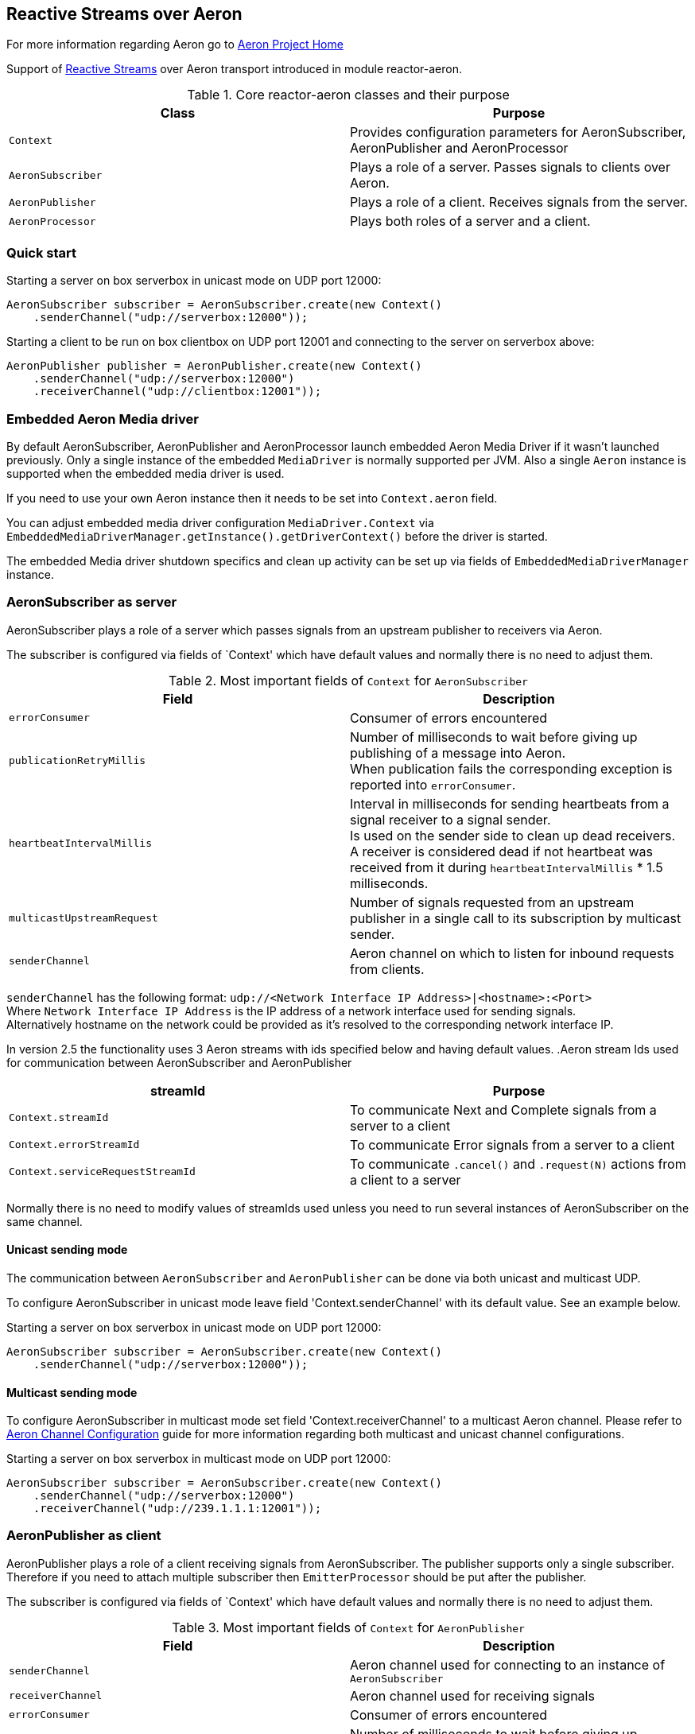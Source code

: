 == Reactive Streams over Aeron

For more information regarding Aeron go to https://github.com/real-logic/Aeron[Aeron Project Home]

Support of http://www.reactive-streams.org/[Reactive Streams] over Aeron transport introduced in module reactor-aeron.

.Core reactor-aeron classes and their purpose
[cols="m,d", options="header"]
|============================
| Class          | Purpose
| Context        | Provides configuration parameters for AeronSubscriber, AeronPublisher and AeronProcessor
| AeronSubscriber| Plays a role of a server. Passes signals to clients over Aeron.
| AeronPublisher | Plays a role of a client. Receives signals from the server.
| AeronProcessor | Plays both roles of a server and a client.
|============================

=== Quick start

.Starting a server on box serverbox in unicast mode on UDP port 12000:
[source,java]
----
AeronSubscriber subscriber = AeronSubscriber.create(new Context()
    .senderChannel("udp://serverbox:12000"));
----

.Starting a client to be run on box clientbox on UDP port 12001 and connecting to the server on serverbox above:
[source,java]
----
AeronPublisher publisher = AeronPublisher.create(new Context()
    .senderChannel("udp://serverbox:12000")
    .receiverChannel("udp://clientbox:12001"));
----

=== Embedded Aeron Media driver

By default AeronSubscriber, AeronPublisher and AeronProcessor launch embedded Aeron Media Driver if it wasn't launched
previously. Only a single instance of the embedded `MediaDriver` is normally supported per JVM.
Also a single `Aeron` instance is supported when the embedded media driver is used.

If you need to use your own Aeron instance then it needs to be set into `Context.aeron` field.

You can adjust embedded media driver configuration `MediaDriver.Context` via
`EmbeddedMediaDriverManager.getInstance().getDriverContext()`
before the driver is started.

The embedded Media driver shutdown specifics and clean up activity can be set up via fields of
`EmbeddedMediaDriverManager` instance.

=== AeronSubscriber as server

AeronSubscriber plays a role of a server which passes signals from an upstream publisher to receivers via Aeron.

The subscriber is configured via fields of `Context' which have default values and normally there is no need
to adjust them.

.Most important fields of `Context` for `AeronSubscriber`
[cols="m,d", options="header"]
|======================================================
| Field                   | Description
| errorConsumer           | Consumer of errors encountered
| publicationRetryMillis  | Number of milliseconds to wait before giving up publishing of a message into Aeron. +
When publication fails the corresponding exception is reported into `errorConsumer`.
| heartbeatIntervalMillis | Interval in milliseconds for sending heartbeats from a signal receiver to a signal sender. +
Is used on the sender side to clean up dead receivers. +
A receiver is considered dead if not heartbeat was received from it during `heartbeatIntervalMillis` * 1.5 milliseconds.
| multicastUpstreamRequest| Number of signals requested from an upstream publisher in a single call to its subscription
by multicast sender.
| senderChannel           | Aeron channel on which to listen for inbound requests from clients. +
|======================================================

`senderChannel` has the following format: `udp://<Network Interface IP Address>|<hostname>:<Port>` +
Where `Network Interface IP Address` is the IP address of a network interface used for sending signals. +
Alternatively hostname on the network could be provided as it's resolved to the corresponding network interface IP.

In version 2.5 the functionality uses 3 Aeron streams with ids specified below and having default values.
.Aeron stream Ids used for communication between AeronSubscriber and AeronPublisher
[cols="m,d", options="header"]
|=========================================
| streamId                       | Purpose
| Context.streamId               | To communicate Next and Complete signals from a server to a client
| Context.errorStreamId          | To communicate Error signals from a server to a client
| Context.serviceRequestStreamId | To communicate `.cancel()` and `.request(N)` actions from a client to a server
|=========================================

Normally there is no need to modify values of streamIds used unless you need to run several instances of AeronSubscriber
on the same channel.

==== Unicast sending mode

The communication between `AeronSubscriber` and `AeronPublisher` can be done via both unicast and multicast UDP.

To configure AeronSubscriber in unicast mode leave field 'Context.senderChannel' with its default value. See an example below.

.Starting a server on box serverbox in unicast mode on UDP port 12000:
[source,java]
----
AeronSubscriber subscriber = AeronSubscriber.create(new Context()
    .senderChannel("udp://serverbox:12000"));
----

==== Multicast sending mode

To configure AeronSubscriber in multicast mode set field 'Context.receiverChannel' to a multicast Aeron channel.
Please refer to https://github.com/real-logic/Aeron/wiki/Channel-Configuration[Aeron Channel Configuration] guide for
more information regarding both multicast and unicast channel configurations.

.Starting a server on box serverbox in multicast mode on UDP port 12000:
[source,java]
----
AeronSubscriber subscriber = AeronSubscriber.create(new Context()
    .senderChannel("udp://serverbox:12000")
    .receiverChannel("udp://239.1.1.1:12001"));
----

=== AeronPublisher as client

AeronPublisher plays a role of a client receiving signals from AeronSubscriber.
The publisher supports only a single subscriber. Therefore if you need to attach multiple subscriber then
`EmitterProcessor` should be put after the publisher.

The subscriber is configured via fields of `Context' which have default values and normally there is no need
to adjust them.

.Most important fields of `Context` for `AeronPublisher`
[cols="m,d", options="header"]
|======================================================
| Field                   | Description
| senderChannel           | Aeron channel used for connecting to an instance of `AeronSubscriber`
| receiverChannel         | Aeron channel used for receiving signals
| errorConsumer           | Consumer of errors encountered
| publicationRetryMillis  | Number of milliseconds to wait before giving up publishing of a message into Aeron. +
When publication fails the corresponding exception is reported into `errorConsumer`.
| heartbeatIntervalMillis | Interval in milliseconds for sending heartbeats from a signal receiver to a signal sender.
| maxHeartbeatPublicationFailures | Number of failed heartbeat publications after which AeronPublisher is shutdown
|======================================================

AeronPublisher requires both `Context.senderChannel` and `Context.receiverChannel` to be set.
`Context.senderChannel` should be set to the same value which was specified for the corresponding `AeronSubscriber`.

==== Unicast receiving mode

To connect to AeronSubscriber started in unicast sending mode it's required to set `Context.receiverChannel` to a value
in the following format: `udp://<Network Interface IP Address>|<hostname>:<Port>` +
where `Network Interface IP Address` is an IP address of a network interface used to receive signals from the network.
Alternatively `hostname` of the current machine can be used.

.Starting a client to be run on box clientbox on UDP port 12001 and connecting to the server on serverbox in unicast mode:
[source,java]
----
AeronPublisher publisher = AeronPublisher.create(new Context()
    .senderChannel("udp://serverbox:12000")
    .receiverChannel("udp://clientbox:12001"));
----

==== Multicast receiving mode

To connect to AeronSubscriber in multicast sending mode set `Context.receiverChannel` to a multicast Aeron channel.

.Starting a client to be run on box clientbox on UDP port 12001 and connecting to the server on serverbox in multicast mode:
[source,java]
----
AeronPublisher publisher = AeronPublisher.create(new Context()
    .senderChannel("udp://serverbox:12000")
    .receiverChannel("udp://239.1.1.1:12001"));
----

=== Handling errors

Error handler can be specified via `Context.errorConsumer` and is set by default to an error consumer logging exceptions.

An exceptions received by the handler could be any descendant of `Throwable` including the following specific ones:
[cols="m,d", options="header"]
|=======================================================
| Exception                                | Description
| SignalPublicationFailedException         | When publication of any of Next, Error or Complete signals timed out on the server side.
| ServiceMessagePublicationFailedException | When publication of a service message like `.request(N)` or `.cancel()` timed out on the client side.
|=======================================================
